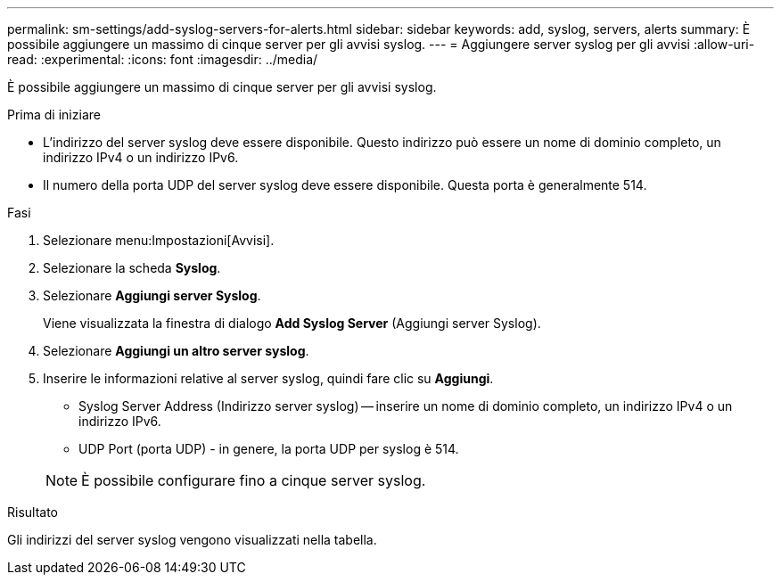 ---
permalink: sm-settings/add-syslog-servers-for-alerts.html 
sidebar: sidebar 
keywords: add, syslog, servers, alerts 
summary: È possibile aggiungere un massimo di cinque server per gli avvisi syslog. 
---
= Aggiungere server syslog per gli avvisi
:allow-uri-read: 
:experimental: 
:icons: font
:imagesdir: ../media/


[role="lead"]
È possibile aggiungere un massimo di cinque server per gli avvisi syslog.

.Prima di iniziare
* L'indirizzo del server syslog deve essere disponibile. Questo indirizzo può essere un nome di dominio completo, un indirizzo IPv4 o un indirizzo IPv6.
* Il numero della porta UDP del server syslog deve essere disponibile. Questa porta è generalmente 514.


.Fasi
. Selezionare menu:Impostazioni[Avvisi].
. Selezionare la scheda *Syslog*.
. Selezionare *Aggiungi server Syslog*.
+
Viene visualizzata la finestra di dialogo *Add Syslog Server* (Aggiungi server Syslog).

. Selezionare *Aggiungi un altro server syslog*.
. Inserire le informazioni relative al server syslog, quindi fare clic su *Aggiungi*.
+
** Syslog Server Address (Indirizzo server syslog) -- inserire un nome di dominio completo, un indirizzo IPv4 o un indirizzo IPv6.
** UDP Port (porta UDP) - in genere, la porta UDP per syslog è 514.


+
[NOTE]
====
È possibile configurare fino a cinque server syslog.

====


.Risultato
Gli indirizzi del server syslog vengono visualizzati nella tabella.
